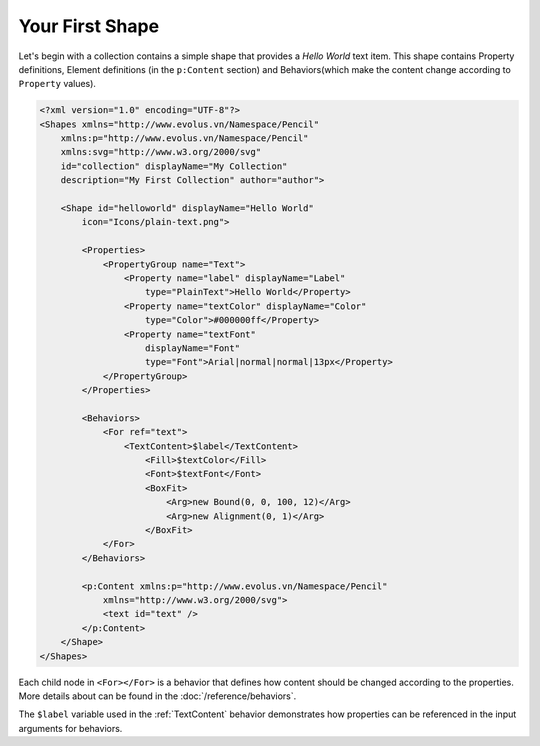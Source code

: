 Your First Shape
================

Let's begin with a collection contains a simple shape that provides a *Hello
World* text item. This shape contains Property definitions, Element definitions
(in the ``p:Content`` section) and Behaviors(which make the content change
according to ``Property`` values).

.. code-block:: xml

    <?xml version="1.0" encoding="UTF-8"?>
    <Shapes xmlns="http://www.evolus.vn/Namespace/Pencil"
        xmlns:p="http://www.evolus.vn/Namespace/Pencil"
        xmlns:svg="http://www.w3.org/2000/svg"
        id="collection" displayName="My Collection"
        description="My First Collection" author="author">

        <Shape id="helloworld" displayName="Hello World"
            icon="Icons/plain-text.png">

            <Properties>
                <PropertyGroup name="Text">
                    <Property name="label" displayName="Label"
                        type="PlainText">Hello World</Property>
                    <Property name="textColor" displayName="Color"
                        type="Color">#000000ff</Property>
                    <Property name="textFont"
                        displayName="Font"
                        type="Font">Arial|normal|normal|13px</Property>
                </PropertyGroup>
            </Properties>

            <Behaviors>
                <For ref="text">
                    <TextContent>$label</TextContent>
                        <Fill>$textColor</Fill>
                        <Font>$textFont</Font>
                        <BoxFit>
                            <Arg>new Bound(0, 0, 100, 12)</Arg>
                            <Arg>new Alignment(0, 1)</Arg>
                        </BoxFit>
                </For>
            </Behaviors>

            <p:Content xmlns:p="http://www.evolus.vn/Namespace/Pencil"
                xmlns="http://www.w3.org/2000/svg">
                <text id="text" />
            </p:Content>
        </Shape>
    </Shapes>


Each child node in ``<For></For>`` is a behavior that defines how content
should be changed according to the properties. More details about can be found
in the :doc:`/reference/behaviors`.

The ``$label`` variable used in the :ref:`TextContent` behavior demonstrates
how properties can be referenced in the input arguments for behaviors.
